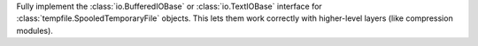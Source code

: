 Fully implement the :class:`io.BufferedIOBase` or :class:`io.TextIOBase`
interface for :class:`tempfile.SpooledTemporaryFile` objects. This lets
them work correctly with higher-level layers (like compression modules).
